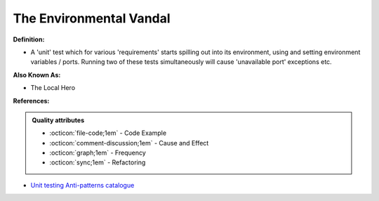 The Environmental Vandal
^^^^^
**Definition:**

* A 'unit' test which for various 'requirements' starts spilling out into its environment, using and setting environment variables / ports. Running two of these tests simultaneously will cause 'unavailable port' exceptions etc.

**Also Known As:**

* The Local Hero

**References:**

.. admonition:: Quality attributes

    * :octicon:`file-code;1em` -  Code Example
    * :octicon:`comment-discussion;1em` -  Cause and Effect
    * :octicon:`graph;1em` -  Frequency
    * :octicon:`sync;1em` -  Refactoring

* `Unit testing Anti-patterns catalogue <https://stackoverflow.com/questions/333682/unit-testing-anti-patterns-catalogue>`_
